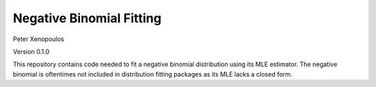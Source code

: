 Negative Binomial Fitting
========================
Peter Xenopoulos

.. image:: https://travis-ci.org/pnxenopoulos/negative_binomial.svg?branch=master
    :target: https://travis-ci.org/pnxenopoulos/negative_binomial
Version 0.1.0

This repository contains code needed to fit a negative binomial distribution using its MLE estimator. The negative binomial is oftentimes not included in distribution fitting packages as its MLE lacks a closed form.
